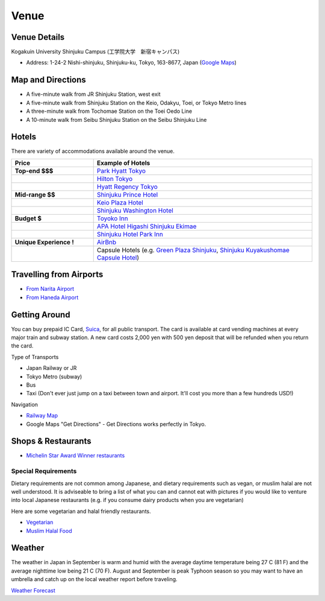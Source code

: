==============================
Venue
==============================


Venue Details
==============================
Kogakuin University Shinjuku Campus (工学院大学　新宿キャンパス)

* Address: 1-24-2 Nishi-shinjuku, Shinjuku-ku, Tokyo, 163-8677, Japan (`Google Maps <https://maps.google.com/maps?q=Kogakuin+University,+Shinjuku,+Tokyo,+Japan&hl=en&sll=35.675779,139.695548&sspn=0.048806,0.056906&oq=kogakuin&hq=Kogakuin+University,&hnear=Shinjuku,+Tokyo,+Japan&t=m&z=16>`_)

.. TODO: add details of floors/rooms


Map and Directions
==============================
.. image:: http://www.kogakuin.ac.jp/english/about/campus/images/accessmaps-frs-map.jpg
   :width: 500px

* A five-minute walk from JR Shinjuku Station, west exit
* A five-minute walk from Shinjuku Station on the Keio, Odakyu, Toei, or Tokyo Metro lines
* A three-minute walk from Tochomae Station on the Toei Oedo Line
* A 10-minute walk from Seibu Shinjuku Station on the Seibu Shinjuku Line


Hotels
==============================
There are variety of accommodations available around the venue.


.. list-table::
   :header-rows: 1
   :stub-columns: 1
   :widths: 30 80
   
   * - Price
     - Example of Hotels
   * - Top-end $$$
     - `Park Hyatt Tokyo <http://www.tokyo.park.hyatt.com/en/hotel/home.html>`_
   * - 
     - `Hilton Tokyo <http://www3.hilton.com/en/hotels/japan/hilton-tokyo-hotel-TYOHITW/index.html?WT.srch=1>`_
   * - 
     - `Hyatt Regency Tokyo <http://tokyo.regency.hyatt.com/en/hotel/home.html>`_
   * - Mid-range $$
     - `Shinjuku Prince Hotel <http://www.princehotels.com/en/shinjuku/>`_
   * - 
     - `Keio Plaza Hotel <http://www.keioplaza.com>`_
   * - 
     - `Shinjuku Washington Hotel <http://shinjuku.washington-hotels.jp>`_
   * - Budget $
     - `Toyoko Inn <http://www.toyoko-inn.com/e_hotel/00078/>`_
   * - 
     - `APA Hotel Higashi Shinjuku Ekimae <http://www.agoda.com/asia/japan/tokyo/apa_hotel_higashi_shinjuku_ekimae.html>`_
   * - 
     - `Shinjuku Hotel Park Inn <http://www.shinjuku-hotel.com>`_
   * - Unique Experience !
     - `AirBnb <https://www.airbnb.com/s/Tokyo>`_
   * - 
     - Capsule Hotels (e.g. `Green Plaza Shinjuku <http://www.tripadvisor.com/Hotel_Review-g1066457-d1083503-Reviews-Green_Plaza_Shinjuku_Capsule_Hotel-Shinjuku_Tokyo_Tokyo_Prefecture_Kanto.html>`_, `Shinjuku Kuyakushomae Capsule Hotel <http://www.tripadvisor.com/Hotel_Review-g1066457-d1083524-Reviews-Shinjuku_Kuyakushomae_Capsule_Hotel-Shinjuku_Tokyo_Tokyo_Prefecture_Kanto.html>`_)


Travelling from Airports
==============================
* `From Narita Airport <http://www.narita-airport.jp/en/access/index.html>`_
* `From Haneda Airport <http://www.tokyo-airport-bldg.co.jp/en/access/>`_


Getting Around
==============================
You can buy prepaid IC Card, `Suica <http://en.wikipedia.org/wiki/Suica>`_, for all public transport. The card is available at card vending machines at every major train and subway station. A new card costs 2,000 yen with 500 yen deposit that will be refunded when you return the card.

Type of Transports

* Japan Railway or JR
* Tokyo Metro (subway)
* Bus
* Taxi (Don't ever just jump on a taxi between town and airport. It'll cost you more than a few hundreds USD!)

Navigation

* `Railway Map <http://www.jreast.co.jp/e/routemaps/pdf/RouteMap_majorrailsub.pdf>`_
* Google Maps "Get Directions" - Get Directions works perfectly in Tokyo.


Shops & Restaurants
==============================
* `Michelin Star Award Winner restaurants <http://www.timeout.jp/en/tokyo/feature/6433/>`_


Special Requirements
------------------------------

Dietary requirements are not common among Japanese, and dietary requirements
such as vegan, or muslim halal are not well understood. It is adviseable to
bring a list of what you can and cannot eat with pictures if you would like to
venture into local Japanese restaurants (e.g. if you consume dairy products
when you are vegetarian)

Here are some vegetarian and halal friendly restaurants.

* `Vegetarian <http://www.vegguide.org/region/364>`_
* `Muslim Halal Food <http://www.tripadvisor.com/ShowTopic-g1066457-i13059-k3667894-Halal_muslim_food-Shinjuku_Tokyo_Tokyo_Prefecture_Kanto.html>`_

Weather
==============================

The weather in Japan in September is warm and humid with the average daytime
temperature being 27 C (81 F) and the average nighttime low being 21 C (70 F).
August and September is peak Typhoon season so you may want to have an umbrella
and catch up on the local weather report before traveling.

`Weather Forecast <http://www.accuweather.com/en/jp/tokyo/226396/month/226396?monyr=9/01/2013>`_
